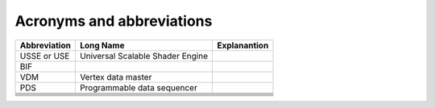 Acronyms and abbreviations
============================


+--------------+----------------------------------+-------------------------------------------------+
| Abbreviation | Long Name                        | Explanantion                                    |
+==============+==================================+=================================================+
| USSE or USE  | Universal Scalable Shader Engine |                                                 |
+--------------+----------------------------------+-------------------------------------------------+
| BIF          |                                  |                                                 |
+--------------+----------------------------------+-------------------------------------------------+
| VDM          | Vertex data master               |                                                 |
+--------------+----------------------------------+-------------------------------------------------+
| PDS          | Programmable data sequencer      |                                                 |
+--------------+----------------------------------+-------------------------------------------------+
|              |                                  |                                                 |
+--------------+----------------------------------+-------------------------------------------------+
|              |                                  |                                                 |
+--------------+----------------------------------+-------------------------------------------------+
|              |                                  |                                                 |
+--------------+----------------------------------+-------------------------------------------------+
|              |                                  |                                                 |
+--------------+----------------------------------+-------------------------------------------------+
|              |                                  |                                                 |
+--------------+----------------------------------+-------------------------------------------------+
|              |                                  |                                                 |
+--------------+----------------------------------+-------------------------------------------------+

